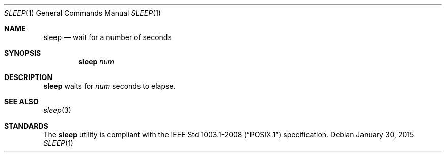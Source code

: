 .Dd January 30, 2015
.Dt SLEEP 1 sbase\-VERSION
.Os
.Sh NAME
.Nm sleep
.Nd wait for a number of seconds
.Sh SYNOPSIS
.Nm
.Ar num
.Sh DESCRIPTION
.Nm
waits for
.Ar num
seconds to elapse.
.Sh SEE ALSO
.Xr sleep 3
.Sh STANDARDS
The
.Nm
utility is compliant with the
.St -p1003.1-2008
specification.
